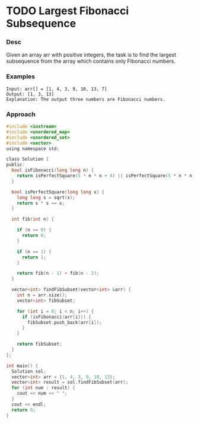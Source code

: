 * TODO Largest Fibonacci Subsequence

*** Desc
Given an array arr with positive integers, the task is to find the largest subsequence from the array which contains only Fibonacci numbers.

*** Examples
#+begin_example
Input: arr[] = [1, 4, 3, 9, 10, 13, 7]
Output: [1, 3, 13]
Explanation: The output three numbers are Fibonacci numbers.
#+end_example

*** Approach

#+begin_src c
#include <iostream>
#include <unordered_map>
#include <unordered_set>
#include <vector>
using namespace std;

class Solution {
public:
  bool isFibonacci(long long n) {
    return isPerfectSquare(5 * n * n + 4) || isPerfectSquare(5 * n * n - 4);
  }

  bool isPerfectSquare(long long x) {
    long long s = sqrt(x);
    return s * s == x;
  }

  int fib(int n) {

    if (n == 0) {
      return 0;
    }

    if (n == 1) {
      return 1;
    }

    return fib(n - 1) + fib(n - 2);
  }

  vector<int> findFibSubset(vector<int> &arr) {
    int n = arr.size();
    vector<int> fibSubset;

    for (int i = 0; i < n; i++) {
      if (isFibonacci(arr[i])) {
        fibSubset.push_back(arr[i]);
      }
    }

    return fibSubset;
  }
};

int main() {
  Solution sol;
  vector<int> arr = {1, 4, 3, 9, 10, 13};
  vector<int> result = sol.findFibSubset(arr);
  for (int num : result) {
    cout << num << " ";
  }
  cout << endl;
  return 0;
}

#+end_src

